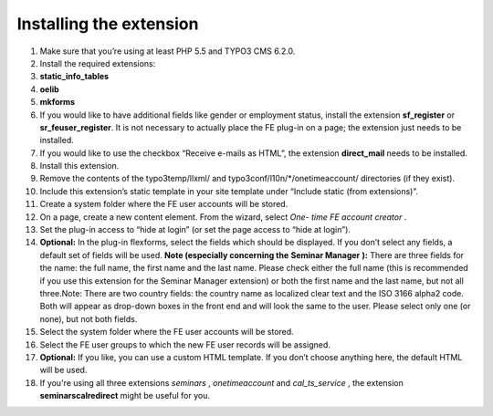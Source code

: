 

.. ==================================================
.. FOR YOUR INFORMATION
.. --------------------------------------------------
.. -*- coding: utf-8 -*- with BOM.

.. ==================================================
.. DEFINE SOME TEXTROLES
.. --------------------------------------------------
.. role::   underline
.. role::   typoscript(code)
.. role::   ts(typoscript)
   :class:  typoscript
.. role::   php(code)


Installing the extension
^^^^^^^^^^^^^^^^^^^^^^^^

#. Make sure that you’re using at least PHP 5.5 and TYPO3 CMS 6.2.0.

#. Install the required extensions:

#. **static\_info\_tables**

#. **oelib**

#. **mkforms**

#. If you would like to have additional fields like gender or employment
   status, install the extension **sf\_register** or **sr\_feuser\_register**.
   It is not necessary to actually place the FE plug-in on a page; the
   extension just needs to be installed.

#. If you would like to use the checkbox “Receive e-mails as HTML”, the
   extension **direct\_mail** needs to be installed.

#. Install this extension.

#. Remove the contents of the typo3temp/llxml/ and
   typo3conf/l10n/\*/onetimeaccount/ directories (if they exist).

#. Include this extension’s static template in your site template under
   “Include static (from extensions)”.

#. Create a system folder where the FE user accounts will be stored.

#. On a page, create a new content element. From the wizard, select *One-
   time FE account creator* .

#. Set the plug-in access to “hide at login” (or set the page access to
   “hide at login”).

#. **Optional:** In the plug-in flexforms, select the fields which should
   be displayed. If you don’t select any fields, a default set of fields
   will be used. **Note (especially concerning the**  **Seminar Manager**
   **):** There are three fields for the name: the full name, the first
   name and the last name. Please check either the full name (this is
   recommended if you use this extension for the Seminar Manager
   extension) or both the first name and the last name, but not all
   three.Note: There are two country fields: the country name as
   localized clear text and the ISO 3166 alpha2 code. Both will appear as
   drop-down boxes in the front end and will look the same to the user.
   Please select only one (or none), but not both fields.

#. Select the system folder where the FE user accounts will be stored.

#. Select the FE user groups to which the new FE user records will be
   assigned.

#. **Optional:** If you like, you can use a custom HTML template. If you
   don’t choose anything here, the default HTML will be used.

#. If you're using all three extensions  *seminars* ,  *onetimeaccount*
   and  *cal\_ts\_service* , the extension  **seminarscalredirect** might
   be useful for you.
